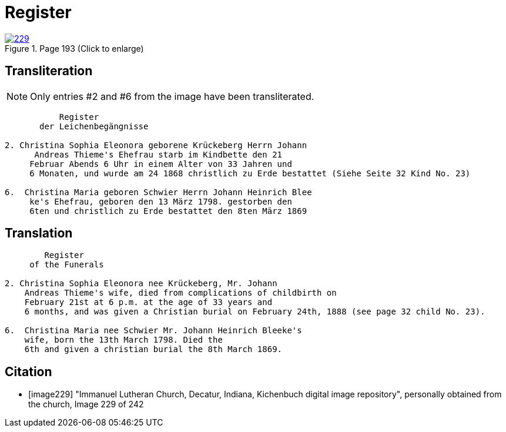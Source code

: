 = Register
:page-role: doc-width

image::229.jpg[align=left,title='Page 193 (Click to enlarge)',link=self]

[role="section-narrow"]
== Transliteration

NOTE: Only entries #2 and #6 from the image have been transliterated.

[role="literal-narrower"]
....
           Register
       der Leichenbegängnisse

2. Christina Sophia Eleonora geborene Krückeberg Herrn Johann
      Andreas Thieme's Ehefrau starb im Kindbette den 21
     Februar Abends 6 Uhr in einem Alter von 33 Jahren und
     6 Monaten, und wurde am 24 1868 christlich zu Erde bestattet (Siehe Seite 32 Kind No. 23)

6.  Christina Maria geboren Schwier Herrn Johann Heinrich Blee
     ke's Ehefrau, geboren den 13 März 1798. gestorben den
     6ten und christlich zu Erde bestattet den 8ten März 1869 
....

== Translation

[role="literal-narrower"]
....
        Register
     of the Funerals

2. Christina Sophia Eleonora nee Krückeberg, Mr. Johann
    Andreas Thieme's wife, died from complications of childbirth on 
    February 21st at 6 p.m. at the age of 33 years and
    6 months, and was given a Christian burial on February 24th, 1888 (see page 32 child No. 23).

6.  Christina Maria nee Schwier Mr. Johann Heinrich Bleeke's
    wife, born the 13th March 1798. Died the
    6th and given a christian burial the 8th March 1869. 
....

[bibliography]
== Citation
 
* [[[image229]]] "Immanuel Lutheran Church, Decatur, Indiana, Kichenbuch digital image repository", personally obtained from the
church, Image 229 of 242


